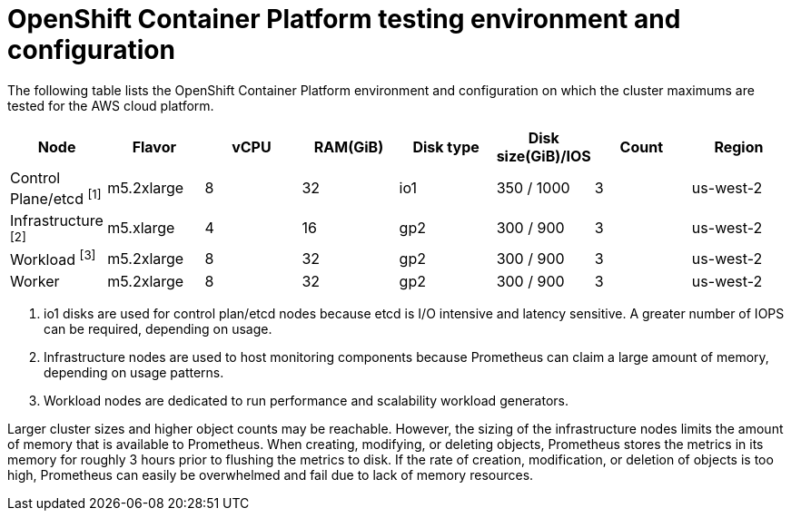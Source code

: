 :_module-type: REFERENCE
//Specify the module-type as either "CONCEPT, PROCEDURE, or REFERENCE"

// Module included in the following assemblies:
//
// * assemblies/planning-limits.adoc

[id="cluster-maximums-environment_{context}"]
= OpenShift Container Platform testing environment and configuration

[role="_abstract"]
The following table lists the OpenShift Container Platform environment and configuration on which the cluster maximums are tested for the AWS cloud platform.

[options="header",cols="8*"]
|===
| Node |Flavor |vCPU |RAM(GiB) |Disk type|Disk size(GiB)/IOS |Count |Region

|Control Plane/etcd ^[1]^
|m5.2xlarge
|8
|32
|io1
|350 / 1000
|3
|us-west-2

|Infrastructure ^[2]^
|m5.xlarge
|4
|16
|gp2
|300 / 900
|3
|us-west-2

|Workload ^[3]^
|m5.2xlarge
|8
|32
|gp2
|300 / 900
|3
|us-west-2

|Worker
|m5.2xlarge
|8
|32
|gp2
|300 / 900
|3
|us-west-2
|===
[.small]
--
1. io1 disks are used for control plan/etcd nodes because etcd is I/O intensive and latency sensitive. A greater number of IOPS can be required, depending on usage.
2. Infrastructure nodes are used to host monitoring components because Prometheus can claim a large amount of memory, depending on usage patterns.
3. Workload nodes are dedicated to run performance and scalability workload generators.
--

Larger cluster sizes and higher object counts may be reachable. However, the sizing of the infrastructure nodes limits the amount of memory that is available to Prometheus. When creating, modifying, or deleting objects, Prometheus stores the metrics in its memory for roughly 3 hours prior to flushing the metrics to disk. If the rate of creation, modification, or deletion of objects is too high, Prometheus can easily be overwhelmed and fail due to lack of memory resources.
